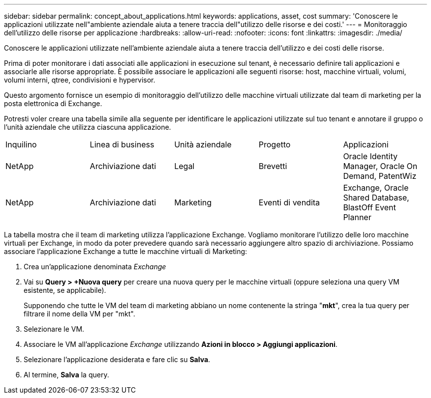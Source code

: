---
sidebar: sidebar 
permalink: concept_about_applications.html 
keywords: applications, asset, cost 
summary: 'Conoscere le applicazioni utilizzate nell"ambiente aziendale aiuta a tenere traccia dell"utilizzo delle risorse e dei costi.' 
---
= Monitoraggio dell'utilizzo delle risorse per applicazione
:hardbreaks:
:allow-uri-read: 
:nofooter: 
:icons: font
:linkattrs: 
:imagesdir: ./media/


[role="lead"]
Conoscere le applicazioni utilizzate nell'ambiente aziendale aiuta a tenere traccia dell'utilizzo e dei costi delle risorse.

Prima di poter monitorare i dati associati alle applicazioni in esecuzione sul tenant, è necessario definire tali applicazioni e associarle alle risorse appropriate.  È possibile associare le applicazioni alle seguenti risorse: host, macchine virtuali, volumi, volumi interni, qtree, condivisioni e hypervisor.

Questo argomento fornisce un esempio di monitoraggio dell'utilizzo delle macchine virtuali utilizzate dal team di marketing per la posta elettronica di Exchange.

Potresti voler creare una tabella simile alla seguente per identificare le applicazioni utilizzate sul tuo tenant e annotare il gruppo o l'unità aziendale che utilizza ciascuna applicazione.

[cols="5*"]
|===


| Inquilino | Linea di business | Unità aziendale | Progetto | Applicazioni 


| NetApp | Archiviazione dati | Legal | Brevetti | Oracle Identity Manager, Oracle On Demand, PatentWiz 


| NetApp | Archiviazione dati | Marketing | Eventi di vendita | Exchange, Oracle Shared Database, BlastOff Event Planner 
|===
La tabella mostra che il team di marketing utilizza l'applicazione Exchange.  Vogliamo monitorare l'utilizzo delle loro macchine virtuali per Exchange, in modo da poter prevedere quando sarà necessario aggiungere altro spazio di archiviazione.  Possiamo associare l'applicazione Exchange a tutte le macchine virtuali di Marketing:

. Crea un'applicazione denominata _Exchange_
. Vai su *Query > +Nuova query* per creare una nuova query per le macchine virtuali (oppure seleziona una query VM esistente, se applicabile).
+
Supponendo che tutte le VM del team di marketing abbiano un nome contenente la stringa "*mkt*", crea la tua query per filtrare il nome della VM per "mkt".

. Selezionare le VM.
. Associare le VM all'applicazione _Exchange_ utilizzando *Azioni in blocco > Aggiungi applicazioni*.
. Selezionare l'applicazione desiderata e fare clic su *Salva*.
. Al termine, *Salva* la query.

